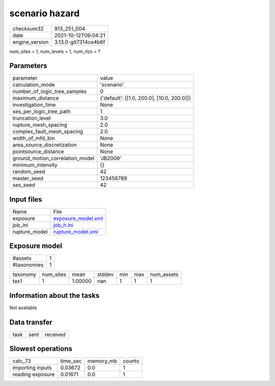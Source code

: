 scenario hazard
===============

+----------------+----------------------+
| checksum32     | 913_251_004          |
+----------------+----------------------+
| date           | 2021-10-12T09:04:21  |
+----------------+----------------------+
| engine_version | 3.13.0-git7314ce4b6f |
+----------------+----------------------+

num_sites = 1, num_levels = 1, num_rlzs = ?

Parameters
----------
+---------------------------------+--------------------------------------------+
| parameter                       | value                                      |
+---------------------------------+--------------------------------------------+
| calculation_mode                | 'scenario'                                 |
+---------------------------------+--------------------------------------------+
| number_of_logic_tree_samples    | 0                                          |
+---------------------------------+--------------------------------------------+
| maximum_distance                | {'default': [[1.0, 200.0], [10.0, 200.0]]} |
+---------------------------------+--------------------------------------------+
| investigation_time              | None                                       |
+---------------------------------+--------------------------------------------+
| ses_per_logic_tree_path         | 1                                          |
+---------------------------------+--------------------------------------------+
| truncation_level                | 3.0                                        |
+---------------------------------+--------------------------------------------+
| rupture_mesh_spacing            | 2.0                                        |
+---------------------------------+--------------------------------------------+
| complex_fault_mesh_spacing      | 2.0                                        |
+---------------------------------+--------------------------------------------+
| width_of_mfd_bin                | None                                       |
+---------------------------------+--------------------------------------------+
| area_source_discretization      | None                                       |
+---------------------------------+--------------------------------------------+
| pointsource_distance            | None                                       |
+---------------------------------+--------------------------------------------+
| ground_motion_correlation_model | 'JB2009'                                   |
+---------------------------------+--------------------------------------------+
| minimum_intensity               | {}                                         |
+---------------------------------+--------------------------------------------+
| random_seed                     | 42                                         |
+---------------------------------+--------------------------------------------+
| master_seed                     | 123456789                                  |
+---------------------------------+--------------------------------------------+
| ses_seed                        | 42                                         |
+---------------------------------+--------------------------------------------+

Input files
-----------
+---------------+--------------------------------------------+
| Name          | File                                       |
+---------------+--------------------------------------------+
| exposure      | `exposure_model.xml <exposure_model.xml>`_ |
+---------------+--------------------------------------------+
| job_ini       | `job_h.ini <job_h.ini>`_                   |
+---------------+--------------------------------------------+
| rupture_model | `rupture_model.xml <rupture_model.xml>`_   |
+---------------+--------------------------------------------+

Exposure model
--------------
+-------------+---+
| #assets     | 1 |
+-------------+---+
| #taxonomies | 1 |
+-------------+---+

+----------+-----------+---------+--------+-----+-----+------------+
| taxonomy | num_sites | mean    | stddev | min | max | num_assets |
+----------+-----------+---------+--------+-----+-----+------------+
| tax1     | 1         | 1.00000 | nan    | 1   | 1   | 1          |
+----------+-----------+---------+--------+-----+-----+------------+

Information about the tasks
---------------------------
Not available

Data transfer
-------------
+------+------+----------+
| task | sent | received |
+------+------+----------+

Slowest operations
------------------
+------------------+----------+-----------+--------+
| calc_73          | time_sec | memory_mb | counts |
+------------------+----------+-----------+--------+
| importing inputs | 0.03672  | 0.0       | 1      |
+------------------+----------+-----------+--------+
| reading exposure | 0.01671  | 0.0       | 1      |
+------------------+----------+-----------+--------+